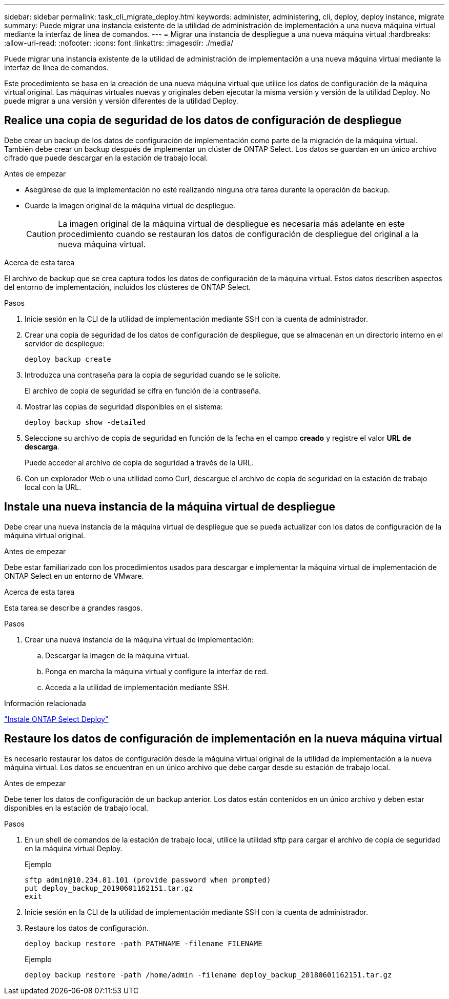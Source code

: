 ---
sidebar: sidebar 
permalink: task_cli_migrate_deploy.html 
keywords: administer, administering, cli, deploy, deploy instance, migrate 
summary: Puede migrar una instancia existente de la utilidad de administración de implementación a una nueva máquina virtual mediante la interfaz de línea de comandos. 
---
= Migrar una instancia de despliegue a una nueva máquina virtual
:hardbreaks:
:allow-uri-read: 
:nofooter: 
:icons: font
:linkattrs: 
:imagesdir: ./media/


[role="lead"]
Puede migrar una instancia existente de la utilidad de administración de implementación a una nueva máquina virtual mediante la interfaz de línea de comandos.

Este procedimiento se basa en la creación de una nueva máquina virtual que utilice los datos de configuración de la máquina virtual original. Las máquinas virtuales nuevas y originales deben ejecutar la misma versión y versión de la utilidad Deploy. No puede migrar a una versión y versión diferentes de la utilidad Deploy.



== Realice una copia de seguridad de los datos de configuración de despliegue

Debe crear un backup de los datos de configuración de implementación como parte de la migración de la máquina virtual. También debe crear un backup después de implementar un clúster de ONTAP Select. Los datos se guardan en un único archivo cifrado que puede descargar en la estación de trabajo local.

.Antes de empezar
* Asegúrese de que la implementación no esté realizando ninguna otra tarea durante la operación de backup.
* Guarde la imagen original de la máquina virtual de despliegue.
+

CAUTION: La imagen original de la máquina virtual de despliegue es necesaria más adelante en este procedimiento cuando se restauran los datos de configuración de despliegue del original a la nueva máquina virtual.



.Acerca de esta tarea
El archivo de backup que se crea captura todos los datos de configuración de la máquina virtual. Estos datos describen aspectos del entorno de implementación, incluidos los clústeres de ONTAP Select.

.Pasos
. Inicie sesión en la CLI de la utilidad de implementación mediante SSH con la cuenta de administrador.
. Crear una copia de seguridad de los datos de configuración de despliegue, que se almacenan en un directorio interno en el servidor de despliegue:
+
`deploy backup create`

. Introduzca una contraseña para la copia de seguridad cuando se le solicite.
+
El archivo de copia de seguridad se cifra en función de la contraseña.

. Mostrar las copias de seguridad disponibles en el sistema:
+
`deploy backup show -detailed`

. Seleccione su archivo de copia de seguridad en función de la fecha en el campo *creado* y registre el valor *URL de descarga*.
+
Puede acceder al archivo de copia de seguridad a través de la URL.

. Con un explorador Web o una utilidad como Curl, descargue el archivo de copia de seguridad en la estación de trabajo local con la URL.




== Instale una nueva instancia de la máquina virtual de despliegue

Debe crear una nueva instancia de la máquina virtual de despliegue que se pueda actualizar con los datos de configuración de la máquina virtual original.

.Antes de empezar
Debe estar familiarizado con los procedimientos usados para descargar e implementar la máquina virtual de implementación de ONTAP Select en un entorno de VMware.

.Acerca de esta tarea
Esta tarea se describe a grandes rasgos.

.Pasos
. Crear una nueva instancia de la máquina virtual de implementación:
+
.. Descargar la imagen de la máquina virtual.
.. Ponga en marcha la máquina virtual y configure la interfaz de red.
.. Acceda a la utilidad de implementación mediante SSH.




.Información relacionada
link:task_install_deploy.html["Instale ONTAP Select Deploy"]



== Restaure los datos de configuración de implementación en la nueva máquina virtual

Es necesario restaurar los datos de configuración desde la máquina virtual original de la utilidad de implementación a la nueva máquina virtual. Los datos se encuentran en un único archivo que debe cargar desde su estación de trabajo local.

.Antes de empezar
Debe tener los datos de configuración de un backup anterior. Los datos están contenidos en un único archivo y deben estar disponibles en la estación de trabajo local.

.Pasos
. En un shell de comandos de la estación de trabajo local, utilice la utilidad sftp para cargar el archivo de copia de seguridad en la máquina virtual Deploy.
+
Ejemplo

+
....
sftp admin@10.234.81.101 (provide password when prompted)
put deploy_backup_20190601162151.tar.gz
exit
....
. Inicie sesión en la CLI de la utilidad de implementación mediante SSH con la cuenta de administrador.
. Restaure los datos de configuración.
+
`deploy backup restore -path PATHNAME -filename FILENAME`

+
Ejemplo

+
`deploy backup restore -path /home/admin -filename deploy_backup_20180601162151.tar.gz`


